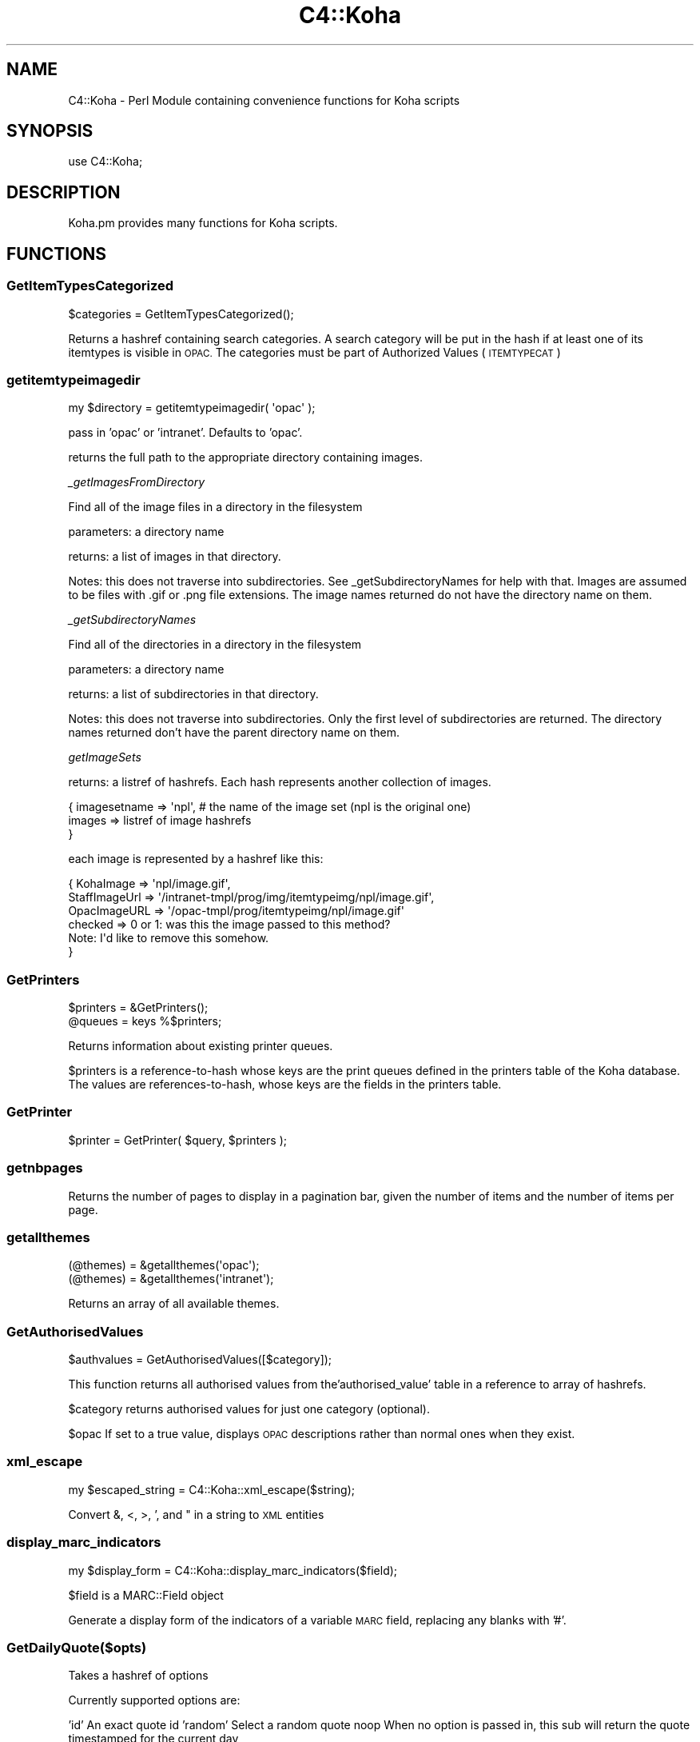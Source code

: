 .\" Automatically generated by Pod::Man 2.28 (Pod::Simple 3.28)
.\"
.\" Standard preamble:
.\" ========================================================================
.de Sp \" Vertical space (when we can't use .PP)
.if t .sp .5v
.if n .sp
..
.de Vb \" Begin verbatim text
.ft CW
.nf
.ne \\$1
..
.de Ve \" End verbatim text
.ft R
.fi
..
.\" Set up some character translations and predefined strings.  \*(-- will
.\" give an unbreakable dash, \*(PI will give pi, \*(L" will give a left
.\" double quote, and \*(R" will give a right double quote.  \*(C+ will
.\" give a nicer C++.  Capital omega is used to do unbreakable dashes and
.\" therefore won't be available.  \*(C` and \*(C' expand to `' in nroff,
.\" nothing in troff, for use with C<>.
.tr \(*W-
.ds C+ C\v'-.1v'\h'-1p'\s-2+\h'-1p'+\s0\v'.1v'\h'-1p'
.ie n \{\
.    ds -- \(*W-
.    ds PI pi
.    if (\n(.H=4u)&(1m=24u) .ds -- \(*W\h'-12u'\(*W\h'-12u'-\" diablo 10 pitch
.    if (\n(.H=4u)&(1m=20u) .ds -- \(*W\h'-12u'\(*W\h'-8u'-\"  diablo 12 pitch
.    ds L" ""
.    ds R" ""
.    ds C` ""
.    ds C' ""
'br\}
.el\{\
.    ds -- \|\(em\|
.    ds PI \(*p
.    ds L" ``
.    ds R" ''
.    ds C`
.    ds C'
'br\}
.\"
.\" Escape single quotes in literal strings from groff's Unicode transform.
.ie \n(.g .ds Aq \(aq
.el       .ds Aq '
.\"
.\" If the F register is turned on, we'll generate index entries on stderr for
.\" titles (.TH), headers (.SH), subsections (.SS), items (.Ip), and index
.\" entries marked with X<> in POD.  Of course, you'll have to process the
.\" output yourself in some meaningful fashion.
.\"
.\" Avoid warning from groff about undefined register 'F'.
.de IX
..
.nr rF 0
.if \n(.g .if rF .nr rF 1
.if (\n(rF:(\n(.g==0)) \{
.    if \nF \{
.        de IX
.        tm Index:\\$1\t\\n%\t"\\$2"
..
.        if !\nF==2 \{
.            nr % 0
.            nr F 2
.        \}
.    \}
.\}
.rr rF
.\"
.\" Accent mark definitions (@(#)ms.acc 1.5 88/02/08 SMI; from UCB 4.2).
.\" Fear.  Run.  Save yourself.  No user-serviceable parts.
.    \" fudge factors for nroff and troff
.if n \{\
.    ds #H 0
.    ds #V .8m
.    ds #F .3m
.    ds #[ \f1
.    ds #] \fP
.\}
.if t \{\
.    ds #H ((1u-(\\\\n(.fu%2u))*.13m)
.    ds #V .6m
.    ds #F 0
.    ds #[ \&
.    ds #] \&
.\}
.    \" simple accents for nroff and troff
.if n \{\
.    ds ' \&
.    ds ` \&
.    ds ^ \&
.    ds , \&
.    ds ~ ~
.    ds /
.\}
.if t \{\
.    ds ' \\k:\h'-(\\n(.wu*8/10-\*(#H)'\'\h"|\\n:u"
.    ds ` \\k:\h'-(\\n(.wu*8/10-\*(#H)'\`\h'|\\n:u'
.    ds ^ \\k:\h'-(\\n(.wu*10/11-\*(#H)'^\h'|\\n:u'
.    ds , \\k:\h'-(\\n(.wu*8/10)',\h'|\\n:u'
.    ds ~ \\k:\h'-(\\n(.wu-\*(#H-.1m)'~\h'|\\n:u'
.    ds / \\k:\h'-(\\n(.wu*8/10-\*(#H)'\z\(sl\h'|\\n:u'
.\}
.    \" troff and (daisy-wheel) nroff accents
.ds : \\k:\h'-(\\n(.wu*8/10-\*(#H+.1m+\*(#F)'\v'-\*(#V'\z.\h'.2m+\*(#F'.\h'|\\n:u'\v'\*(#V'
.ds 8 \h'\*(#H'\(*b\h'-\*(#H'
.ds o \\k:\h'-(\\n(.wu+\w'\(de'u-\*(#H)/2u'\v'-.3n'\*(#[\z\(de\v'.3n'\h'|\\n:u'\*(#]
.ds d- \h'\*(#H'\(pd\h'-\w'~'u'\v'-.25m'\f2\(hy\fP\v'.25m'\h'-\*(#H'
.ds D- D\\k:\h'-\w'D'u'\v'-.11m'\z\(hy\v'.11m'\h'|\\n:u'
.ds th \*(#[\v'.3m'\s+1I\s-1\v'-.3m'\h'-(\w'I'u*2/3)'\s-1o\s+1\*(#]
.ds Th \*(#[\s+2I\s-2\h'-\w'I'u*3/5'\v'-.3m'o\v'.3m'\*(#]
.ds ae a\h'-(\w'a'u*4/10)'e
.ds Ae A\h'-(\w'A'u*4/10)'E
.    \" corrections for vroff
.if v .ds ~ \\k:\h'-(\\n(.wu*9/10-\*(#H)'\s-2\u~\d\s+2\h'|\\n:u'
.if v .ds ^ \\k:\h'-(\\n(.wu*10/11-\*(#H)'\v'-.4m'^\v'.4m'\h'|\\n:u'
.    \" for low resolution devices (crt and lpr)
.if \n(.H>23 .if \n(.V>19 \
\{\
.    ds : e
.    ds 8 ss
.    ds o a
.    ds d- d\h'-1'\(ga
.    ds D- D\h'-1'\(hy
.    ds th \o'bp'
.    ds Th \o'LP'
.    ds ae ae
.    ds Ae AE
.\}
.rm #[ #] #H #V #F C
.\" ========================================================================
.\"
.IX Title "C4::Koha 3pm"
.TH C4::Koha 3pm "2018-08-29" "perl v5.20.2" "User Contributed Perl Documentation"
.\" For nroff, turn off justification.  Always turn off hyphenation; it makes
.\" way too many mistakes in technical documents.
.if n .ad l
.nh
.SH "NAME"
C4::Koha \- Perl Module containing convenience functions for Koha scripts
.SH "SYNOPSIS"
.IX Header "SYNOPSIS"
use C4::Koha;
.SH "DESCRIPTION"
.IX Header "DESCRIPTION"
Koha.pm provides many functions for Koha scripts.
.SH "FUNCTIONS"
.IX Header "FUNCTIONS"
.SS "GetItemTypesCategorized"
.IX Subsection "GetItemTypesCategorized"
.Vb 1
\&    $categories = GetItemTypesCategorized();
.Ve
.PP
Returns a hashref containing search categories.
A search category will be put in the hash if at least one of its itemtypes is visible in \s-1OPAC.\s0
The categories must be part of Authorized Values (\s-1ITEMTYPECAT\s0)
.SS "getitemtypeimagedir"
.IX Subsection "getitemtypeimagedir"
.Vb 1
\&  my $directory = getitemtypeimagedir( \*(Aqopac\*(Aq );
.Ve
.PP
pass in 'opac' or 'intranet'. Defaults to 'opac'.
.PP
returns the full path to the appropriate directory containing images.
.PP
\fI_getImagesFromDirectory\fR
.IX Subsection "_getImagesFromDirectory"
.PP
Find all of the image files in a directory in the filesystem
.PP
parameters: a directory name
.PP
returns: a list of images in that directory.
.PP
Notes: this does not traverse into subdirectories. See
_getSubdirectoryNames for help with that.
Images are assumed to be files with .gif or .png file extensions.
The image names returned do not have the directory name on them.
.PP
\fI_getSubdirectoryNames\fR
.IX Subsection "_getSubdirectoryNames"
.PP
Find all of the directories in a directory in the filesystem
.PP
parameters: a directory name
.PP
returns: a list of subdirectories in that directory.
.PP
Notes: this does not traverse into subdirectories. Only the first
level of subdirectories are returned.
The directory names returned don't have the parent directory name on them.
.PP
\fIgetImageSets\fR
.IX Subsection "getImageSets"
.PP
returns: a listref of hashrefs. Each hash represents another collection of images.
.PP
.Vb 3
\& { imagesetname => \*(Aqnpl\*(Aq, # the name of the image set (npl is the original one)
\&         images => listref of image hashrefs
\& }
.Ve
.PP
each image is represented by a hashref like this:
.PP
.Vb 6
\& { KohaImage     => \*(Aqnpl/image.gif\*(Aq,
\&   StaffImageUrl => \*(Aq/intranet\-tmpl/prog/img/itemtypeimg/npl/image.gif\*(Aq,
\&   OpacImageURL  => \*(Aq/opac\-tmpl/prog/itemtypeimg/npl/image.gif\*(Aq
\&   checked       => 0 or 1: was this the image passed to this method?
\&                    Note: I\*(Aqd like to remove this somehow.
\& }
.Ve
.SS "GetPrinters"
.IX Subsection "GetPrinters"
.Vb 2
\&  $printers = &GetPrinters();
\&  @queues = keys %$printers;
.Ve
.PP
Returns information about existing printer queues.
.PP
\&\f(CW$printers\fR is a reference-to-hash whose keys are the print queues
defined in the printers table of the Koha database. The values are
references-to-hash, whose keys are the fields in the printers table.
.SS "GetPrinter"
.IX Subsection "GetPrinter"
.Vb 1
\&  $printer = GetPrinter( $query, $printers );
.Ve
.SS "getnbpages"
.IX Subsection "getnbpages"
Returns the number of pages to display in a pagination bar, given the number
of items and the number of items per page.
.SS "getallthemes"
.IX Subsection "getallthemes"
.Vb 2
\&  (@themes) = &getallthemes(\*(Aqopac\*(Aq);
\&  (@themes) = &getallthemes(\*(Aqintranet\*(Aq);
.Ve
.PP
Returns an array of all available themes.
.SS "GetAuthorisedValues"
.IX Subsection "GetAuthorisedValues"
.Vb 1
\&  $authvalues = GetAuthorisedValues([$category]);
.Ve
.PP
This function returns all authorised values from the'authorised_value' table in a reference to array of hashrefs.
.PP
\&\f(CW$category\fR returns authorised values for just one category (optional).
.PP
\&\f(CW$opac\fR If set to a true value, displays \s-1OPAC\s0 descriptions rather than normal ones when they exist.
.SS "xml_escape"
.IX Subsection "xml_escape"
.Vb 1
\&  my $escaped_string = C4::Koha::xml_escape($string);
.Ve
.PP
Convert &, <, >, ', and " in a string to \s-1XML\s0 entities
.SS "display_marc_indicators"
.IX Subsection "display_marc_indicators"
.Vb 1
\&  my $display_form = C4::Koha::display_marc_indicators($field);
.Ve
.PP
\&\f(CW$field\fR is a MARC::Field object
.PP
Generate a display form of the indicators of a variable
\&\s-1MARC\s0 field, replacing any blanks with '#'.
.SS "GetDailyQuote($opts)"
.IX Subsection "GetDailyQuote($opts)"
Takes a hashref of options
.PP
Currently supported options are:
.PP
\&'id'        An exact quote id
\&'random'    Select a random quote
noop        When no option is passed in, this sub will return the quote timestamped for the current day
.PP
The function returns an anonymous hash following this format:
.PP
.Vb 6
\&        {
\&          \*(Aqsource\*(Aq => \*(Aqsource\-of\-quote\*(Aq,
\&          \*(Aqtimestamp\*(Aq => \*(Aqtimestamp\-value\*(Aq,
\&          \*(Aqtext\*(Aq => \*(Aqtext\-of\-quote\*(Aq,
\&          \*(Aqid\*(Aq => \*(Aqquote\-id\*(Aq
\&        };
.Ve
.SS "NormalizedISBN"
.IX Subsection "NormalizedISBN"
.Vb 5
\&  my $isbns = NormalizedISBN({
\&    isbn => $isbn,
\&    strip_hyphens => [0,1],
\&    format => [\*(AqISBN\-10\*(Aq, \*(AqISBN\-13\*(Aq]
\&  });
\&
\&  Returns an isbn validated by Business::ISBN.
\&  Optionally strips hyphens and/or forces the isbn
\&  to be of the specified format.
\&
\&  If the string cannot be validated as an isbn,
\&  it returns nothing.
.Ve
.SS "GetVariationsOfISBN"
.IX Subsection "GetVariationsOfISBN"
.Vb 1
\&  my @isbns = GetVariationsOfISBN( $isbn );
\&
\&  Returns a list of variations of the given isbn in
\&  both ISBN\-10 and ISBN\-13 formats, with and without
\&  hyphens.
\&
\&  In a scalar context, the isbns are returned as a
\&  string delimited by \*(Aq | \*(Aq.
.Ve
.SS "GetVariationsOfISBNs"
.IX Subsection "GetVariationsOfISBNs"
.Vb 1
\&  my @isbns = GetVariationsOfISBNs( @isbns );
\&
\&  Returns a list of variations of the given isbns in
\&  both ISBN\-10 and ISBN\-13 formats, with and without
\&  hyphens.
\&
\&  In a scalar context, the isbns are returned as a
\&  string delimited by \*(Aq | \*(Aq.
.Ve
.SS "NormalizedISSN"
.IX Subsection "NormalizedISSN"
.Vb 4
\&  my $issns = NormalizedISSN({
\&          issn => $issn,
\&          strip_hyphen => [0,1]
\&          });
\&
\&  Returns an issn validated by Business::ISSN.
\&  Optionally strips hyphen.
\&
\&  If the string cannot be validated as an issn,
\&  it returns nothing.
.Ve
.SS "GetVariationsOfISSN"
.IX Subsection "GetVariationsOfISSN"
.Vb 1
\&  my @issns = GetVariationsOfISSN( $issn );
\&
\&  Returns a list of variations of the given issn in
\&  with and without a hyphen.
\&
\&  In a scalar context, the issns are returned as a
\&  string delimited by \*(Aq | \*(Aq.
.Ve
.SS "GetVariationsOfISSNs"
.IX Subsection "GetVariationsOfISSNs"
.Vb 1
\&  my @issns = GetVariationsOfISSNs( @issns );
\&
\&  Returns a list of variations of the given issns in
\&  with and without a hyphen.
\&
\&  In a scalar context, the issns are returned as a
\&  string delimited by \*(Aq | \*(Aq.
.Ve
.SH "AUTHOR"
.IX Header "AUTHOR"
Koha Team
